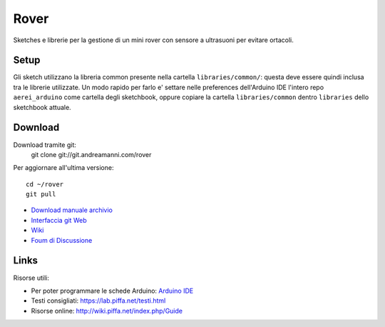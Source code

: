 Rover
*******************************

Sketches e librerie per la gestione di un mini rover con sensore a ultrasuoni per evitare ortacoli.


Setup
=======

Gli sketch utilizzano la libreria common presente nella cartella
``libraries/common/``: questa deve essere quindi inclusa tra le librerie
utilizzate. Un modo rapido per farlo e' settare nelle preferences dell'Arduino
IDE l'intero repo ``aerei_arduino`` come cartella degli sketchbook, oppure
copiare la cartella ``libraries/common`` dentro ``libraries`` dello sketchbook
attuale.

Download
===============

Download tramite git:
    git clone git://git.andreamanni.com/rover

Per aggiornare all'ultima versione::

    cd ~/rover
    git pull

* `Download manuale archivio <https://git.andreamanni.com/web?p=rover;a=snapshot;h=HEAD;sf=tgz>`_
* `Interfaccia git Web <https://git.andreamanni.com/web?p=rover>`_
* `Wiki <http://wiki.piffa.net/index.php/Mini_Rover>`_ 
* `Foum di Discussione <https://forum.piffa.net/viewtopic.php?f=5&t=431>`_
   

Links
=========
Risorse utili:

* Per poter programmare le schede Arduino: `Arduino IDE <https://www.arduino.cc/en/Main/Software#>`_
* Testi consigliati: https://lab.piffa.net/testi.html
* Risorse online: http://wiki.piffa.net/index.php/Guide
